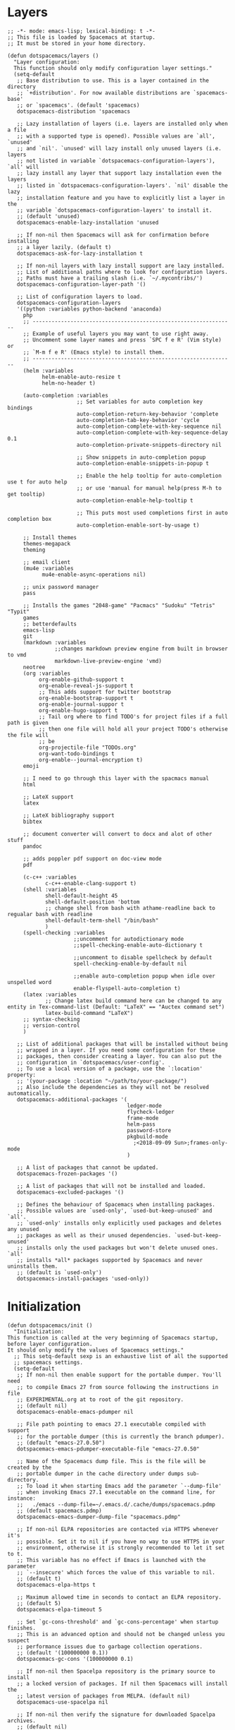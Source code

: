* Layers   
  
#+begin_src elisp :tangle init.el :comments link   
  ;; -*- mode: emacs-lisp; lexical-binding: t -*-
  ;; This file is loaded by Spacemacs at startup.
  ;; It must be stored in your home directory.

  (defun dotspacemacs/layers ()
    "Layer configuration:
    This function should only modify configuration layer settings."
    (setq-default
     ;; Base distribution to use. This is a layer contained in the directory
     ;; `+distribution'. For now available distributions are `spacemacs-base'
     ;; or `spacemacs'. (default 'spacemacs)
     dotspacemacs-distribution 'spacemacs

     ;; Lazy installation of layers (i.e. layers are installed only when a file
     ;; with a supported type is opened). Possible values are `all', `unused'
     ;; and `nil'. `unused' will lazy install only unused layers (i.e. layers
     ;; not listed in variable `dotspacemacs-configuration-layers'), `all' will
     ;; lazy install any layer that support lazy installation even the layers
     ;; listed in `dotspacemacs-configuration-layers'. `nil' disable the lazy
     ;; installation feature and you have to explicitly list a layer in the
     ;; variable `dotspacemacs-configuration-layers' to install it.
     ;; (default 'unused)
     dotspacemacs-enable-lazy-installation 'unused

     ;; If non-nil then Spacemacs will ask for confirmation before installing
     ;; a layer lazily. (default t)
     dotspacemacs-ask-for-lazy-installation t

     ;; If non-nil layers with lazy install support are lazy installed.
     ;; List of additional paths where to look for configuration layers.
     ;; Paths must have a trailing slash (i.e. `~/.mycontribs/')
     dotspacemacs-configuration-layer-path '()

     ;; List of configuration layers to load.
     dotspacemacs-configuration-layers
     '((python :variables python-backend 'anaconda)
       php
       ;; ----------------------------------------------------------------
       ;; Example of useful layers you may want to use right away.
       ;; Uncomment some layer names and press `SPC f e R' (Vim style) or
       ;; `M-m f e R' (Emacs style) to install them.
       ;; ----------------------------------------------------------------
       (helm :variables
             helm-enable-auto-resize t
             helm-no-header t)

       (auto-completion :variables
                        ;; Set variables for auto completion key bindings
                        auto-completion-return-key-behavior 'complete
                        auto-completion-tab-key-behavior 'cycle
                        auto-completion-complete-with-key-sequence nil
                        auto-completion-complete-with-key-sequence-delay 0.1
                        auto-completion-private-snippets-directory nil

                        ;; Show snippets in auto-completion popup
                        auto-completion-enable-snippets-in-popup t

                        ;; Enable the help tooltip for auto-completion use t for auto help
                        ;; or use 'manual for manual help(press M-h to get tooltip)
                        auto-completion-enable-help-tooltip t

                        ;; This puts most used completions first in auto completion box
                        auto-completion-enable-sort-by-usage t)

       ;; Install themes
       themes-megapack
       theming

       ;; email client
       (mu4e :variables
             mu4e-enable-async-operations nil)

       ;; unix password manager
       pass

       ;; Installs the games "2048-game" "Pacmacs" "Sudoku" "Tetris" "Typit"
       games
       ;; betterdefaults
       emacs-lisp
       git
       (markdown :variables
                 ;;changes markdown preview engine from built in browser to vmd
                 markdown-live-preview-engine 'vmd)
       neotree
       (org :variables
            org-enable-github-support t
            org-enable-reveal-js-support t
            ;; This adds support for twitter bootstrap
            org-enable-bootstrap-support t
            org-enable-journal-suppor t
            org-enable-hugo-support t
            ;; Tail org where to find TODO's for project files if a full path is given
            ;; then one file will hold all your project TODO's otherwise the file will
            ;; be
            org-projectile-file "TODOs.org"
            org-want-todo-bindings t
            org-enable--journal-encryption t)
       emoji

       ;; I need to go through this layer with the spacmacs manual
       html

       ;; LateX support
       latex

       ;; LateX bibliography support
       bibtex

       ;; document converter will convert to docx and alot of other stuff
       pandoc

       ;; adds poppler pdf support on doc-view mode
       pdf

       (c-c++ :variables
              c-c++-enable-clang-support t)
       (shell :variables
              shell-default-height 45
              shell-default-position 'bottom
              ;; change shell from bash with athame-readline back to regualar bash with readline
              shell-default-term-shell "/bin/bash"
              )
       (spell-checking :variables
                       ;;uncomment for autodictionary mode
                       ;;spell-checking-enable-auto-dictionary t

                       ;;uncomment to disable spellcheck by default
                       spell-checking-enable-by-default nil

                       ;;enable auto-completion popup when idle over unspelled word
                       enable-flyspell-auto-completion t)
       (latex :variables
              ;; Change latex build command here can be changed to any entity in Tex-command-list (Default: "LaTeX" == "Auctex command set")
              latex-build-command "LaTeX")
       ;; syntax-checking
       ;; version-control
       )

     ;; List of additional packages that will be installed without being
     ;; wrapped in a layer. If you need some configuration for these
     ;; packages, then consider creating a layer. You can also put the
     ;; configuration in `dotspacemacs/user-config'.
     ;; To use a local version of a package, use the `:location' property:
     ;; '(your-package :location "~/path/to/your-package/")
     ;; Also include the dependencies as they will not be resolved automatically.
     dotspacemacs-additional-packages '(
                                        ledger-mode
                                        flycheck-ledger
                                        frame-mode
                                        helm-pass
                                        password-store
                                        pkgbuild-mode
                                          ;<2018-09-09 Sun>;frames-only-mode
                                        )

     ;; A list of packages that cannot be updated.
     dotspacemacs-frozen-packages '()

     ;; A list of packages that will not be installed and loaded.
     dotspacemacs-excluded-packages '()

     ;; Defines the behaviour of Spacemacs when installing packages.
     ;; Possible values are `used-only', `used-but-keep-unused' and `all'.
     ;; `used-only' installs only explicitly used packages and deletes any unused
     ;; packages as well as their unused dependencies. `used-but-keep-unused'
     ;; installs only the used packages but won't delete unused ones. `all'
     ;; installs *all* packages supported by Spacemacs and never uninstalls them.
     ;; (default is `used-only')
     dotspacemacs-install-packages 'used-only))
#+end_src

* Initialization 
   
#+begin_src elisp :tangle init.el :comments link
  (defun dotspacemacs/init ()
    "Initialization:
  This function is called at the very beginning of Spacemacs startup,
  before layer configuration.
  It should only modify the values of Spacemacs settings."
    ;; This setq-default sexp is an exhaustive list of all the supported
    ;; spacemacs settings.
    (setq-default
     ;; If non-nil then enable support for the portable dumper. You'll need
     ;; to compile Emacs 27 from source following the instructions in file
     ;; EXPERIMENTAL.org at to root of the git repository.
     ;; (default nil)
     dotspacemacs-enable-emacs-pdumper nil

     ;; File path pointing to emacs 27.1 executable compiled with support
     ;; for the portable dumper (this is currently the branch pdumper).
     ;; (default "emacs-27.0.50")
     dotspacemacs-emacs-pdumper-executable-file "emacs-27.0.50"

     ;; Name of the Spacemacs dump file. This is the file will be created by the
     ;; portable dumper in the cache directory under dumps sub-directory.
     ;; To load it when starting Emacs add the parameter `--dump-file'
     ;; when invoking Emacs 27.1 executable on the command line, for instance:
     ;;   ./emacs --dump-file=~/.emacs.d/.cache/dumps/spacemacs.pdmp
     ;; (default spacemacs.pdmp)
     dotspacemacs-emacs-dumper-dump-file "spacemacs.pdmp"

     ;; If non-nil ELPA repositories are contacted via HTTPS whenever it's
     ;; possible. Set it to nil if you have no way to use HTTPS in your
     ;; environment, otherwise it is strongly recommended to let it set to t.
     ;; This variable has no effect if Emacs is launched with the parameter
     ;; `--insecure' which forces the value of this variable to nil.
     ;; (default t)
     dotspacemacs-elpa-https t

     ;; Maximum allowed time in seconds to contact an ELPA repository.
     ;; (default 5)
     dotspacemacs-elpa-timeout 5

     ;; Set `gc-cons-threshold' and `gc-cons-percentage' when startup finishes.
     ;; This is an advanced option and should not be changed unless you suspect
     ;; performance issues due to garbage collection operations.
     ;; (default '(100000000 0.1))
     dotspacemacs-gc-cons '(100000000 0.1)

     ;; If non-nil then Spacelpa repository is the primary source to install
     ;; a locked version of packages. If nil then Spacemacs will install the
     ;; latest version of packages from MELPA. (default nil)
     dotspacemacs-use-spacelpa nil

     ;; If non-nil then verify the signature for downloaded Spacelpa archives.
     ;; (default nil)
     dotspacemacs-verify-spacelpa-archives nil

     ;; If non-nil then spacemacs will check for updates at startup
     ;; when the current branch is not `develop'. Note that checking for
     ;; new versions works via git commands, thus it calls GitHub services
     ;; whenever you start Emacs. (default nil)
     dotspacemacs-check-for-update nil

     ;; If non-nil, a form that evaluates to a package directory. For example, to
     ;; use different package directories for different Emacs versions, set this
     ;; to `emacs-version'. (default 'emacs-version)
     dotspacemacs-elpa-subdirectory 'emacs-version

     ;; One of `vim', `emacs' or `hybrid'.
     ;; `hybrid' is like `vim' except that `insert state' is replaced by the
     ;; `hybrid state' with `emacs' key bindings. The value can also be a list
     ;; with `:variables' keyword (similar to layers). Check the editing styles
     ;; section of the documentation for details on available variables.
     ;; (default 'vim)
     dotspacemacs-editing-style 'vim

     ;; If non-nil output loading progress in `*Messages*' buffer. (default nil)
     dotspacemacs-verbose-loading nil

     ;; Specify the startup banner. Default value is `official', it displays
     ;; the official spacemacs logo. An integer value is the index of text
     ;; banner, `random' chooses a random text banner in `core/banners'
     ;; directory. A string value must be a path to an image format supported
     ;; by your Emacs build.
     ;; If the value is nil then no banner is displayed. (default 'official)
     dotspacemacs-startup-banner 'official

     ;; List of items to show in startup buffer or an association list of
     ;; the form `(list-type . list-size)`. If nil then it is disabled.
     ;; Possible values for list-type are:
     ;; `recents' `bookmarks' `projects' `agenda' `todos'.
     ;; List sizes may be nil, in which case
     ;; `spacemacs-buffer-startup-lists-length' takes effect.
     dotspacemacs-startup-lists '((recents . 5)
                                  (projects . 7))

     ;; True if the home buffer should respond to resize events. (default t)
     dotspacemacs-startup-buffer-responsive t

     ;; Default major mode of the scratch buffer (default `text-mode')
     dotspacemacs-scratch-mode 'text-mode

     ;; Initial message in the scratch buffer, such as "Welcome to Spacemacs!"
     ;; (default nil)
     dotspacemacs-initial-scratch-message nil

     ;; List of themes, the first of the list is loaded when spacemacs starts.
     ;; Press `SPC T n' to cycle to the next theme in the list (works great
     ;; with 2 themes variants, one dark and one light)
     dotspacemacs-themes '(DarkFun
                           cyberpunk
                           spacemacs-dark
                           spacemacs-light)

     ;; Set the theme for the Spaceline. Supported themes are `spacemacs',
     ;; `all-the-icons', `custom', `vim-powerline' and `vanilla'. The first three
     ;; are spaceline themes. `vanilla' is default Emacs mode-line. `custom' is a
     ;; user defined themes, refer to the DOCUMENTATION.org for more info on how
     ;; to create your own spaceline theme. Value can be a symbol or list with\
     ;; additional properties.
     ;; (default '(spacemacs :separator wave :separator-scale 1.5))
     dotspacemacs-mode-line-theme '(spacemacs :separator wave :separator-scale 1.5)

     ;; If non-nil the cursor color matches the state color in GUI Emacs.
     ;; (default t)
     dotspacemacs-colorize-cursor-according-to-state t

     ;; Default font, or prioritized list of fonts. `powerline-scale' allows to
     ;; quickly tweak the mode-line size to make separators look not too crappy.
     dotspacemacs-default-font '("TerminessTTF Nerd Font Mono Medium"
                                 :size 18
                                 :weight normal
                                 :width normal
                                 :powerline-scale 1.1)

     ;; The leader key (default "SPC")
     dotspacemacs-leader-key "SPC"

     ;; The key used for Emacs commands `M-x' (after pressing on the leader key).
     ;; (default "SPC")
     dotspacemacs-emacs-command-key "SPC"

     ;; The key used for Vim Ex commands (default ":")
     dotspacemacs-ex-command-key ":"

     ;; The leader key accessible in `emacs state' and `insert state'
     ;; (default "M-m")
     dotspacemacs-emacs-leader-key "M-m"

     ;; Major mode leader key is a shortcut key which is the equivalent of
     ;; pressing `<leader> m`. Set it to `nil` to disable it. (default ",")
     dotspacemacs-major-mode-leader-key ","

     ;; Major mode leader key accessible in `emacs state' and `insert state'.
     ;; (default "C-M-m")
     dotspacemacs-major-mode-emacs-leader-key "C-M-m"

     ;; These variables control whether separate commands are bound in the GUI to
     ;; the key pairs `C-i', `TAB' and `C-m', `RET'.
     ;; Setting it to a non-nil value, allows for separate commands under `C-i'
     ;; and TAB or `C-m' and `RET'.
     ;; In the terminal, these pairs are generally indistinguishable, so this only
     ;; works in the GUI. (default nil)
     dotspacemacs-distinguish-gui-tab nil

     ;; Name of the default layout (default "Default")
     dotspacemacs-default-layout-name "Default"

     ;; If non-nil the default layout name is displayed in the mode-line.
     ;; (default nil)
     dotspacemacs-display-default-layout nil

     ;; If non-nil then the last auto saved layouts are resumed automatically upon
     ;; start. (default nil)
     dotspacemacs-auto-resume-layouts nil

     ;; If non-nil, auto-generate layout name when creating new layouts. Only has
     ;; effect when using the "jump to layout by number" commands. (default nil)
     dotspacemacs-auto-generate-layout-names nil

     ;; Size (in MB) above which spacemacs will prompt to open the large file
     ;; literally to avoid performance issues. Opening a file literally means that
     ;; no major mode or minor modes are active. (default is 1)
     dotspacemacs-large-file-size 1

     ;; Location where to auto-save files. Possible values are `original' to
     ;; auto-save the file in-place, `cache' to auto-save the file to another
     ;; file stored in the cache directory and `nil' to disable auto-saving.
     ;; (default 'cache)
     dotspacemacs-auto-save-file-location 'cache

     ;; Maximum number of rollback slots to keep in the cache. (default 5)
     dotspacemacs-max-rollback-slots 5

     ;; If non-nil, the paste transient-state is enabled. While enabled, pressing
     ;; `p' several times cycles through the elements in the `kill-ring'.
     ;; (default nil)
     dotspacemacs-enable-paste-transient-state nil

     ;; Which-key delay in seconds. The which-key buffer is the popup listing
     ;; the commands bound to the current keystroke sequence. (default 0.4)
     dotspacemacs-which-key-delay 0.4

     ;; Which-key frame position. Possible values are `right', `bottom' and
     ;; `right-then-bottom'. right-then-bottom tries to display the frame to the
     ;; right; if there is insufficient space it displays it at the bottom.
     ;; (default 'bottom)
     dotspacemacs-which-key-position 'bottom

     ;; Control where `switch-to-buffer' displays the buffer. If nil,
     ;; `switch-to-buffer' displays the buffer in the current window even if
     ;; another same-purpose window is available. If non-nil, `switch-to-buffer'
     ;; displays the buffer in a same-purpose window even if the buffer can be
     ;; displayed in the current window. (default nil)
     dotspacemacs-switch-to-buffer-prefers-purpose nil

     ;; If non-nil a progress bar is displayed when spacemacs is loading. This
     ;; may increase the boot time on some systems and emacs builds, set it to
     ;; nil to boost the loading time. (default t)
     dotspacemacs-loading-progress-bar t

     ;; If non-nil the frame is fullscreen when Emacs starts up. (default nil)
     ;; (Emacs 24.4+ only)
     dotspacemacs-fullscreen-at-startup nil

     ;; If non-nil `spacemacs/toggle-fullscreen' will not use native fullscreen.
     ;; Use to disable fullscreen animations in OSX. (default nil)
     dotspacemacs-fullscreen-use-non-native nil

     ;; If non-nil the frame is maximized when Emacs starts up.
     ;; Takes effect only if `dotspacemacs-fullscreen-at-startup' is nil.
     ;; (default nil) (Emacs 24.4+ only)
     dotspacemacs-maximized-at-startup nil

     ;; A value from the range (0..100), in increasing opacity, which describes
     ;; the transparency level of a frame when it's active or selected.
     ;; Transparency can be toggled through `toggle-transparency'. (default 90)
     dotspacemacs-active-transparency 90

     ;; A value from the range (0..100), in increasing opacity, which describes
     ;; the transparency level of a frame when it's inactive or deselected.
     ;; Transparency can be toggled through `toggle-transparency'. (default 90)
     dotspacemacs-inactive-transparency 90

     ;; If non-nil show the titles of transient states. (default t)
     dotspacemacs-show-transient-state-title t

     ;; If non-nil show the color guide hint for transient state keys. (default t)
     dotspacemacs-show-transient-state-color-guide t

     ;; If non-nil unicode symbols are displayed in the mode line.
     ;; If you use Emacs as a daemon and wants unicode characters only in GUI set
     ;; the value to quoted `display-graphic-p'. (default t)
     dotspacemacs-mode-line-unicode-symbols t

     ;; If non-nil smooth scrolling (native-scrolling) is enabled. Smooth
     ;; scrolling overrides the default behavior of Emacs which recenters point
     ;; when it reaches the top or bottom of the screen. (default t)
     dotspacemacs-smooth-scrolling t

     ;; Control line numbers activation.
     ;; If set to `t' or `relative' line numbers are turned on in all `prog-mode' and
     ;; `text-mode' derivatives. If set to `relative', line numbers are relative.
     ;; This variable can also be set to a property list for finer control:
     ;; '(:relative nil
     ;;   :disabled-for-modes dired-mode
     ;;                       doc-view-mode
     ;;                       markdown-mode
     ;;                       org-mode
     ;;                       pdf-view-mode
     ;;                       text-mode
     ;;   :size-limit-kb 1000)
     ;; (default nil)
     dotspacemacs-line-numbers 'relative

     ;; Code folding method. Possible values are `evil' and `origami'.
     ;; (default 'evil)
     dotspacemacs-folding-method 'evil

     ;; If non-nil `smartparens-strict-mode' will be enabled in programming modes.
     ;; (default nil)
     dotspacemacs-smartparens-strict-mode nil

     ;; If non-nil pressing the closing parenthesis `)' key in insert mode passes
     ;; over any automatically added closing parenthesis, bracket, quote, etc…
     ;; This can be temporary disabled by pressing `C-q' before ')'. (default nil)
     dotspacemacs-smart-closing-parenthesis nil

     ;; Select a scope to highlight delimiters. Possible values are `any',
     ;; `current', `all' or `nil'. Default is `all' (highlight any scope and
     ;; emphasis the current one). (default 'all)
     dotspacemacs-highlight-delimiters 'all

     ;; If non-nil, start an Emacs server if one is not already running.
     ;; (default nil)
     dotspacemacs-enable-server nil

     ;; Set the emacs server socket location.
     ;; If nil, uses whatever the Emacs default is, otherwise a directory path
     ;; like \"~/.emacs.d/server\". It has no effect if
     ;; `dotspacemacs-enable-server' is nil.
     ;; (default nil)
     dotspacemacs-server-socket-dir nil

     ;; If non-nil, advise quit functions to keep server open when quitting.
     ;; (default nil)
     dotspacemacs-persistent-server nil

     ;; List of search tool executable names. Spacemacs uses the first installed
     ;; tool of the list. Supported tools are `rg', `ag', `pt', `ack' and `grep'.
     ;; (default '("rg" "ag" "pt" "ack" "grep"))
     dotspacemacs-search-tools '("rg" "ag" "pt" "ack" "grep")

     ;; Format specification for setting the frame title.
     ;; %a - the `abbreviated-file-name', or `buffer-name'
     ;; %t - `projectile-project-name'
     ;; %I - `invocation-name'
     ;; %S - `system-name'
     ;; %U - contents of $USER
     ;; %b - buffer name
     ;; %f - visited file name
     ;; %F - frame name
     ;; %s - process status
     ;; %p - percent of buffer above top of window, or Top, Bot or All
     ;; %P - percent of buffer above bottom of window, perhaps plus Top, or Bot or All
     ;; %m - mode name
     ;; %n - Narrow if appropriate
     ;; %z - mnemonics of buffer, terminal, and keyboard coding systems
     ;; %Z - like %z, but including the end-of-line format
     ;; (default "%I@%S")
     dotspacemacs-frame-title-format "%I@%S"

     ;; Format specification for setting the icon title format
     ;; (default nil - same as frame-title-format)
     dotspacemacs-icon-title-format nil

     ;; Delete whitespace while saving buffer. Possible values are `all'
     ;; to aggressively delete empty line and long sequences of whitespace,
     ;; `trailing' to delete only the whitespace at end of lines, `changed' to
     ;; delete only whitespace for changed lines or `nil' to disable cleanup.
     ;; (default nil)
     dotspacemacs-whitespace-cleanup nil

     ;; Either nil or a number of seconds. If non-nil zone out after the specified
     ;; number of seconds. (default nil)
     dotspacemacs-zone-out-when-idle nil

     ;; Use develop stable repository to fix org-projectile
     dotspacemacs-use-spacelpa nil

     ;; Run `spacemacs/prettify-org-buffer' when
     ;; visiting README.org files of Spacemacs.
     ;; (default nil)
     dotspacemacs-pretty-docs nil))
#+end_src    

* User Configuration
** dotspacemacs/user-env 
    
#+begin_src elisp :tangle init.el :comments link
  (defun dotspacemacs/user-env ()
    "Environment variables setup.
  This function defines the environment variables for your Emacs session. By
  default it calls `spacemacs/load-spacemacs-env' which loads the environment
  variables declared in `~/.spacemacs.env' or `~/.spacemacs.d/.spacemacs.env'.
  See the header of this file for more information."
    (spacemacs/load-spacemacs-env))
#+end_src   

** dotspacemacs/user-init
    
#+begin_src elisp :tangle init.el :comments link
  (defun dotspacemacs/user-init ()
    "Initialization for user code:
  This function is called immediately after `dotspacemacs/init', before layer
  configuration.
  It is mostly for variables that should be set before packages are loaded.
  If you are unsure, try setting them in `dotspacemacs/user-config' first."
    ;; set the default outside program to use for spellchecking with flycheck.
    (setq ispell-program-name "/usr/bin/hunspell")
    )
#+end_src

** dotspacemacs/user-load
    
    #+begin_src elisp :tangle init.el :comments link
      (defun dotspacemacs/user-load ()
        "Library to load while dumping.
      This function is called only while dumping Spacemacs configuration. You can
      `require' or `load' the libraries of your choice that will be included in the
      dump."
        )
#+end_src

** dotspacemacs/user-config
   
 #+begin_src elisp :tangle init.el :comments link
   (defun dotspacemacs/user-config ()
     "Configuration for user code:
   This function is called at the very end of Spacemacs startup, after layer
   configuration.
   Put your configuration code here, except for variables that should be set
   before packages are loaded."
  #+end_src          
  
*** Ledger Mode
    
  #+begin_src elisp :tangle init.el :comments link   
    ;; ledger-mode setup
      (autoload 'ledger-mode "ledger-mode" "A major mode for Ledger" t)
      (add-to-list 'auto-mode-alist '("\\.ledger$" . ledger-mode))


      (add-hook 'ledger-mode-hook
                (lambda ()
                  (setq yas-indent-line "fixed")
                  (my/ledger-create-list-of-accounts-for-each-type)
                  (my/ledger-create-payee-list)))

      ;; Set this to a file containing or naming all ledger accounts
      (setq ledger-accounts-file "~/Documents/org/Personal.ledger")

      ;; Created with ledger-accounts-list
      (defun my/ledger-create-payee-list ()
        "Return a list of all known payee names as strings.
    Looks in `ledger-accounts-file' if set, otherwise the current buffer."
        (setq my/ledger-payee-list
              (if ledger-accounts-file
                  (let ((f ledger-accounts-file))
                    (with-temp-buffer
                      (insert-file-contents f)
                      (my/ledger-payees-list-in-buffer)))
                (my/ledger-payees-list-in-buffer))))

      ;;Created with ledger-account-list-in-buffer
      (defun my/ledger-payees-list-in-buffer ()
        "Return a list of all known payee names in the current buffer as strings."
        (save-excursion
          (goto-char (point-min))
          (let (results)
            (while (re-search-forward ledger-payee-any-status-regex nil t)
              (setq results (cons (match-string-no-properties 3) results)))
            (ledger-accounts-deduplicate-sorted
             (sort results #'ledger-string-greaterp)))))

      (defun my/ledger-get-payee-account-name ()
        "Get the name of the payee for the ledger transaction and append to list if
    not present additions to list will not be available after emacs is restarted.
    Update the ledger-accounts-file to make addition permanent"
        (let ((payee (message "%s" (helm-comp-read "What is the name of the Payee? " my/ledger-payee-list :fuzzy t))))
          (add-to-list 'my/ledger-payee-list payee)
          (setq my/ledger-payee-account-name payee)))

      (defun my/ledger-how-much-are-you-paying ()
        "Get the amount that is to be paid in the ledger transaction"
        (message "%s" (read-string "How much money would you like to pay? ")))

      (defun my/ledger-get-account-list-by-type-regexp (account)
        "Get account list by type using the pass regular expression passed to 'account'"
        (let ((value)
              (list (ledger-accounts-list)))
          (dolist (element list value)
            (if (string-match account element)
                (setq value (cons element value))))))

      ;; Set ledger account types list and list variable names
      (setq my/list-of-account-types '(("Expenses" . "my/ledger-expenses-account-name-list")
                                       ("Assets" . "my/ledger-assets-account-name-list")
                                       ("Liabilities" . "my/ledger-liabilities-account-name-list")
                                       ("Income" . "my/ledger-income-account-name-list")
                                       ("Equity" . "my/ledger-equity-account-name-list")))

      (defun my/ledger-return-org-capture-expenses-string ()
        (concatenate 'string "#+begin_src ledger :tangle Personal.ledger :comments link\n" ; must put space at beginning of string or the syntax will be wrong.
                     (format-time-string "%Y/%m/%d" (current-time)) " " my/ledger-payee-account-name "\n  "
                     (my/ledger-get-expenses-account-name)
                     "                                 "
                     (my/ledger-how-much-are-you-paying) "\n  "
                     (my/ledger-get-payment-account-name) "\n"
                     "#+end_src")) ; must put space at beginning of string or the syntax will be wrong.

      (defun my/ledger-return-org-capture-assets-string ()
        (concatenate 'string "#+begin_src ledger :tangle Personal.ledger :comments link\n" ; must put space at beginning of string or the syntax will be wrong.
                     (format-time-string "%Y/%m/%d" (current-time)) " " my/ledger-payee-account-name "\n  "
                     (my/ledger-get-assets-account-name)
                     "                                 "
                     (my/ledger-how-much-are-you-paying) "\n  "
                     (my/ledger-get-income-assets-liabilities-account-name) "\n"
                     "#+end_src")) ; must put space at beginning of string or the syntax will be wrong.

      (defun my/ledger-return-org-capture-liabilities-string ()
        (concatenate 'string "#+begin_src ledger :tangle Personal.ledger :comments link\n" ; must put space at beginning of string or the syntax will be wrong.
                     (format-time-string "%Y/%m/%d" (current-time)) " " my/ledger-payee-account-name "\n  "
                     (my/ledger-get-liabilities-account-name)
                     "                                 "
                     (my/ledger-how-much-are-you-paying) "\n  "
                     (my/ledger-get-payment-account-name) "\n"
                     "#+end_src")) ; must put space at beginning of string or the syntax will be wrong.


      (defun my/ledger-insert-yasnippet-template ()
        (interactive)
        (evil-open-below 1)
        (evil-escape)
        (evil-digit-argument-or-evil-beginning-of-line)
        (my/ledger-get-payee-account-name)
        (yas-insert-snippet))

      (defun my/ledger-create-list-of-accounts-for-each-type ()
        "Return a list for each account in the accounts type list"
        (dolist (type my/list-of-account-types)
          (set (intern (cdr type))
               (my/ledger-get-account-list-by-type-regexp (car type)))))

      (defun my/ledger-get-account-name-completion (account-list prompt)
        "Get an account name using regexp with completion"
        (message "%s" (ido-completing-read prompt account-list)))

      (defun my/ledger-get-expenses-account-name ()
        "Use completing and return an expense account name"
        (let ((expense (message "%s" (helm-comp-read "What are you paying for? " my/ledger-expenses-account-name-list :fuzzy t))))
          (add-to-list 'my/ledger-expenses-account-name-list expense)
          (setq my/ledger-expenses-account-name expense)))

      (defun my/ledger-get-equity-account-name ()
        "Use completing and return an equity account name"
        (let ((equity (message "%s" (helm-comp-read "Pick an equity account? " my/ledger-equity-account-name-list :fuzzy t))))
          (add-to-list 'my/ledger-equity-account-name-list equity)
          (setq my/ledger-equity-account-name expense)))

      (defun my/ledger-get-assets-account-name ()
        "Use completing and return an assets account name"
        (let ((assets (message "%s" (helm-comp-read "Pick an asset? " my/ledger-assets-account-name-list :fuzzy t))))
          (add-to-list 'my/ledger-assets-account-name-list assets)
          (setq my/ledger-assets-account-name assets)))

      (defun my/ledger-get-liabilities-account-name ()
        "Use completing and return a liabilities account name"
        (let ((liabilities (message "%s" (helm-comp-read "Pick a liability? " my/ledger-liabilities-account-name-list :fuzzy t))))
          (add-to-list 'my/ledger-liabilities-account-name-list liabilities)
          (setq my/ledger-liabilities-account-name liabilities)))
      (setq debug-on-error t)
      (defun my/ledger-get-payment-account-name ()
        "Use completing and return a payment account name"
        (let ((payment-list (append my/ledger-assets-account-name-list
                                    my/ledger-liabilities-account-name-list)))
          (let ((payment (message "%s" (helm-comp-read "Pick a liability? " payment-list :fuzzy t))))
            (setq my/ledger-payment-account-name payment))))

      (defun my/ledger-get-income-assets-liabilities-account-name ()
        "Use completing and return a income, assets and liabilities account name"
        (let ((payment-list (append my/ledger-income-account-name-list
                                    my/ledger-assets-account-name-list
                                    my/ledger-liabilities-account-name-list)))
          (let ((payment (message "%s" (helm-comp-read "Pick an asset, income, or liability: " payment-list :fuzzy t))))
            (setq my/ledger-income-assets-liabilities-account-name payment))))
#+end_src

*** default variables
    
#+begin_src elisp :tangle init.el :comments link
  ;;set the default browser for viewing links in spacemacs
  (setq gnus-button-url 'browse-url-generic
        browse-url-generic-program "qutebrowser"
        browse-url-browserfunction gnus-button-url)
#+end_src

*** frame-mode
    Leave frame handling up to i3 it does a better job controlling windows
    
#+begin_src elisp :tangle init.el :comments link
  ;; have i3 control the windows instead of emacs
  (defvar i3-use-frame-mode
    (s-contains? "i3" (shell-command-to-string "wmctrl -m")))

  (use-package frame-mode
    :if i3-use-frame-mode
    :demand t
    :config
    (progn
      (add-hook 'frame-mode-hook (lambda () (display-time-mode -1)))
      (frame-mode +1)
      (frame-keys-mode nil)))

  ;; Have Calendar always open in the same frame
  (push '("*Calendar*" . ((display-buffer-same-window display-buffer-pop-up-window) .
                          ((inhibit-switch-frame . t))))
        frame-mode-display-buffer-alist)
#+end_src

*** Magit
    
#+begin_src elisp :tangle init.el :comments link
  ;;Tells Magit where the git repos are for the auto-complete feature
  (setq magit-repository-directories '("~/Programming/repos"))
  (setq magit-refresh-status-buffer nil)
  ;;uncomment line below for Magit SVN plugin
  ;;(defun dotspacemacs/user-init () (setq-defult git-enable-magit-svn-plugin t))
  ;;adds the ability to edit commits in Magit
  (global-git-commit-mode)
#+end_src

*** helm
    
#+begin_src elisp :tangle init.el :comments link
  (use-package helm-pass)
#+end_src

*** langtool
    
#+begin_src elisp :tangle init.el :comments link
  ;; Language tool for grammar checking
  (add-to-list 'load-path "~/.emacs.d/")
  (setq langtool-java-classpath "/usr/share/languagetool:/usr/share/java/languagetool/*"
        langtool-default-language "en-US")
  (require 'langtool)

  ;; ;; add some keybindings for langtool
  (spacemacs/set-leader-keys "SPC L" 'langtool)
  (define-key evil-normal-state-map (kbd "SPC L w") 'langtool-check)
  (define-key evil-normal-state-map (kbd "SPC L w") 'langtool-check-done)
  (define-key evil-normal-state-map (kbd "SPC L l") 'langtool-switch-default-language)
  (define-key evil-normal-state-map (kbd "SPC L x") 'langtool-show-message-at-point)
  (define-key evil-normal-state-map (kbd "SPC L c") 'langtool-correct-buffer)
#+end_src

*** org-mode
    
#+begin_src elisp :tangle init.el :comments link
  (with-eval-after-load 'org

      (setq org-src-tab-acts-natively t)
      ;; set key bindings for org here.
      (define-key evil-normal-state-map (kbd "SPC a S") 'org-save-all-org-buffers)
      (define-key evil-normal-state-map (kbd "SPC a O") 'org-switchb)

      (evil-define-key 'normal org-mode-map (kbd ", O") 'org-switchb)
      (evil-define-key 'normal org-mode-map (kbd ", S") 'org-save-all-org-buffers)
      (evil-define-key 'normal org-mode-map (kbd ", b m") 'org-edit-src-code)

      ;;set the directory where all your org files will be stored.
      (setq org-directory "~/Documents/org")

      ;; Org babel settings
      (org-babel-do-load-languages
       'org-babel-load-languages
       '((R . t)
         (emacs-lisp .t)
         (gnuplot . t)
         (latex . t)
         (ledger . t)
         (python . t)))

      (setq my/ledger-org-babel-tangle-these-files '("~/Documents/org/Personal.ledger.org"))


      (defun my/babel-personal-ledger-file ()
        "Use org-babel to create ledger file"
        (interactive)
        (dolist (element my/ledger-org-babel-tangle-these-files)
          (org-babel-tangle-file element)))

      (defun my/ledger-org-insert-done-or-created-date ()
        "Get done date from org CLOSED property and replace the date in the babel ledger source block under the same heading. Replace with CREATED date if not CLOSED."
        (interactive)
        ;(save-excursion
          (if (not (my/org-check-if-heading-is-CLOSED))
              (re-search-forward "CREATED"))
           (evil-forward-WORD-begin)
           (evil-forward-word-begin)
           (let ((point1 (point)))
             (evil-forward-WORD-end)
             (let ((point2 (+ 1 (point))))
               (re-search-forward "[[:space:]]?2?0?[0-9][0-9]\/[0-1][0-9]\/[0-3][0-9]")
              (let ((point3 (point)))
                (evil-backward-WORD-begin)
                (evil-delete (point) point3))
              (let ((temp-string (buffer-substring point1 point2)))
                (message temp-string)
                   (let ((temp-string-list (split-string temp-string "-")))
                         (insert (concatenate 'string (nth 0 temp-string-list)
                                                        "/"
                                                        (nth 1 temp-string-list)
                                                        "/"
                                                        (nth 2 temp-string-list))))))))

      (defun my/org-check-if-heading-is-CLOSED ()
        "Check if the headline is closed if it is return true otherwise false"
        (org-back-to-heading)
        (org-down-element)
        (evil-forward-word-begin)
        (let ((point1 (point)))
          (evil-forward-word-end)
          (let ((temp-point (point)))
            (let((point2 (+ 1 temp-point)))
              (string= "CLOSED" (buffer-substring point1 point2))))))

      (defun my/org-change-closed-date ()
        (interactive)
        (my/org-change-closed-or-created-date nil))

      (defun my/org-change-created-date ()
        (interactive)
        (my/org-change-closed-or-created-date t))

      (defun my/org-change-closed-or-created-date (created)
        (save-excursion
          (org-back-to-heading)
          (if created
              (progn (re-search-forward "CREATED")
                     (evil-forward-WORD-begin)
                     (org-time-stamp-inactive t))
            (if (my/org-check-if-heading-is-CLOSED)
                (progn (org-down-element)
                       (evil-forward-WORD-begin 2)
                       (evil-forward-word-begin)
                       (evil-forward-char)
                       (org-time-stamp-inactive t))
              (message "Headline not in 'DONE' state, unable to insert new date.")))))

      ;;set the org journal directory here
      (setq org-journal-dir "journal")
      ;; set the journal file format adding extions like .org to end of format
      ;; will break the compiler.
      (setq org-journal-file-format "%Y-%m-%d")
      (setq org-journal-date-prefix "")
      (setq org-journal-date-format "%A, %B %d %Y")
      (setq org-journal-time-prefix "* ")
      (setq org-journal-time-format "")

      ;; Set the program to open pdf files for BibTeX layer
      (setq org-ref-open-pdf-function
            (lambda (fpath)
              (start-process "zathura" "*helm-bibtex-zathura" "/usr/bin/zathura" fpath)))
      (setq org-catch-invisible-edits 'smart)

      ;; Set the org default bibliography
      (setq org-ref-default-bibliography '("~/Documents/org/References.bib")
            org-ref-pdf-direcory "~/Documents/org"
            org-ref-bibliography-notes "~/Documents/org/References.org::Bibliography")

      ;; add different bullets to org
      (setq org-bullets-bullet-list '("■" "○" "▶" "✿"))

      ;; set org TODO keyword workflow states, here is an example
      (setq org-todo-keywords
            '((sequence "TODO(t)"
                        "NEXT(n)"
                        "DELEGATED(x@!)" "|"
                        "CANCELLED(c@)"
                        "DONE(d)")

              (sequence "WAITING(w@!)"
                        "|"
                        "DISPOSED(d)")

              (sequence "SOMEDAY(s)" "|"
                        "NEVER(n)")

              (sequence "REFERENCE(r)" "|"
                        "TRASH(t)")

              (sequence "EXPIRED(e)"
                        "RESET(r)" "|"
                        "GONE")))

      ;; set the default org capture file
      (setq org-default-notes-file "~/Documents/org/Collection.org")

      ;;destroy org-capture frame after finalization
      (defadvice org-capture-finalize
          (after delete-capture-frame activate)
        "Advise capture-finalize to close the frame"
        (if (equal "Org Select" (frame-parameter nil 'name))
            (delete-frame)))

      ;; destroy org-capture frame after kill
      (defadvice org-capture-kill
          (after delete-capture-frame activate)
        "Advise capture-kill to close the frame"
        (if (equal "Org Select" (frame-parameter nil 'name))
            (delete-frame)))

      ;; Keep org capture in single window
      (defun widen-org-capture-buffer ()
        (interactive)
        "Make the org capture buffer take up the entire frame"
        (delete-other-windows))
      (advice-add 'org-capture :after #'widen-org-capture-buffer)

      ;;Set the context tags(these tags represent where something can be done)
      (setq org-tag-alist '(("home" . ?h)
                            ("work" . ?w)
                            ("computer" . ?c)
                            ("school" . ?s)
                            ("errand" . ?e)
                            ("trip" . ?t)
                            ("vacation" . ?v)))

      ;; set your org capture templates here
      (setq org-capture-templates

            '(("t" "General task collection and generation")

              ;; General task collection not sure where to put it yet need processing
              ("tc" "Collect tasks for processing later" entry (file "Collection.org")
               "* TODO %? :%^{prompt|home|work|computer|school|errand}:
     :PROPERTIES:
     :CREATED:  %U   :EXPIRY:   +1y
     :END:")

              ;; Collect anything that takes more than two actions here.
              ("tp" "Project tasks(two actions or more)" entry (file "Projects.org")
               "* TODO %? [/] :%^{prompt|home|work|computer|school|errand}:
     :PROPERTIES:
     :CREATED:  %U
     :EXPIRY:   +1y
     :END:")

              ;; Tasks with single actions
              ("ts" "Single action tasks" entry (file+headline "myGTD.org" "Tasks")
               "* TODO %? :%^{prompt|home|work|computer|school|errand}:
     :PROPERTIES:
     :CREATED:  %U
     :EXPIRY:   +1y
     :END:")

              ("u" "URL Capture")

              ("uu" "Capture URL and Title of current webpage for reference" entry (file "References.org")
               "* REFERENCE %? :url::
     :PROPERTIES:
     :CREATED:  %U
     :EXPIRY:   +1y
     :END:
     %(shell-command-to-string \"xsel -bo\")")

              ("us" "Capture URL, Title and Selection of current webpage for reference" entry (file "References.org")
               "* REFERENCE %? :url::
     :PROPERTIES:
     :CREATED:  %U
     :EXPIRY:   +1y
     :END:
     %(shell-command-to-string \"xsel -bo\")  %x")

              ("ut" "Capture URL and Title of current webpage for a \"TODO\"" entry (file "Collection.org")
               "* TODO %? :url:%^{prompt|home|work|computer|school|errand}:
     :PROPERTIES:
     :CREATED:  %U
     :EXPIRY:   +1y
     :END:
     %(shell-command-to-string \"xsel -bo\")")

              ("ux" "Capture URL, Title and Selection of current webpage for a \"TODO\"" entry (file "Collection.org")
               "* TODO %? :url:%^{prompt|home|work|computer|school|errand}:
     :PROPERTIES:
     :CREATED:  %U
     :EXPIRY:   +1y
     :END:
     %(shell-command-to-string \"xsel -bo\")  %x")

              ("f" "Capture file links and region text")

              ("ff" "Capture a file to REFERENCE" entry (file "References.org")
               "* REFERENCE %A :filelink:
     :PROPERTIES:
     :CREATED:  %U
     :EXPIRY:   +1y
     :END:
  ")

              ;; link file to a reference entry
              ("fs" "Capture a file+region(selection) to REFERENCE" entry (file "References.org")
               "* REFERENCE %A
     :filelink:PROPERTIES:
     :CREATED:  %U
     :EXPIRY:   +1y
     :END:
    %i
  ")

              ;; link file to a todo entry
              ("ft" "Capture a file TODO" entry (file "Collection.org")
               "* TODO %A :filelink:%^{prompt|home|work|computer|school|errand}:
     :PROPERTIES:
     :CREATED:  %U
     :EXPIRY:   +1y
     :END:
   %i
  ")

              ;; link file to a todo entry
              ("fx" "Capture a file+region TODO" entry (file "Collection.org")
               "* TODO %A :filelink:%^{prompt|home|work|computer|school|errand}:
     :PROPERTIES:
     :CREATED:  %U
     :EXPIRY:   +1y
     :END:
   %i
  ")

              ;; Holidays, Dentist, Doctor....
              ("c" "Calendar(main events)" entry (file+headline "myGTD.org" "Calendar")
               "* TODO %?
     %^t
     :PROPERTIES:
     :CREATED:  %U
     :EXPIRY:   +1y
     :END:")

              ;;Add all fiscal due dates here e.g. taxes, credit card payments, insurance ...
              ("a" "Accounting")

              ("ap" "Personal Account")

              ("ape" "Input Expenses" entry (file+olp+datetree "~/Documents/org/Personal.ledger.org")
               "* TODO %(my/ledger-get-payee-account-name)
       :PROPERTIES:
       :CREATED:  %U
       :EXPIRY:   +1y
       :END:

  %(my/ledger-return-org-capture-expenses-string)")

              ("apa" "Input Assets" entry (file+olp+datetree "~/Documents/org/Personal.ledger.org")
               "* TODO %(my/ledger-get-payee-account-name)
       :PROPERTIES:
       :CREATED:  %U
       :EXPIRY:   +1y
       :END:

  %(my/ledger-return-org-capture-assets-string)")

              ("apl" "Input Liabilities" entry (file+olp+datetree "~/Documents/org/Personal.ledger.org")
               "* TODO %(my/ledger-get-payee-account-name)
       :PROPERTIES:
       :CREATED:  %U
       :EXPIRY:   +1y
       :END:

  %(my/ledger-return-org-capture-liabilities-string)")

              ("aps" "Schedule a transaction")

              ("apse" "Expenses" entry (file+headline "~/Documents/org/deadline.ledger.org" "Personal Account")
               "* TODO %(my/ledger-get-payee-account-name)
     DEADLINE: %^t
     :PROPERTIES:
     :CREATED:  %U
     :EXPIRY:   +1y
     :END:

  %(my/ledger-return-org-capture-expenses-string)")

              ("apsa" "Assets" entry (file+headline "~/Documents/org/deadline.ledger.org" "Personal Account")
               "* TODO %(my/ledger-get-payee-account-name)
     : %^t
     :PROPERTIES:
     :CREATED:  %U
     :EXPIRY:   +1y
     :END:

  %(my/ledger-return-org-capture-assets-string)")

              ("apsl" "Liabilities" entry (file+headline "~/Documents/org/deadline.ledger.org" "Personal Account")
               "* TODO %(my/ledger-get-payee-account-name)
     : %^t
     :PROPERTIES:
     :CREATED:  %U
     :EXPIRY:   +1y
     :END:

  %(my/ledger-return-org-capture-liabilities-string)")

              ;; Not today for whatever reason, wishes maybe here.
              ("s" "Maybe someday?" entry (file "Someday.org")
               "* SOMEDAY %?
     :PROPERTIES:
     :CREATED:  %U
     :EXPIRY:   +1y
     :END:")

              ;; Capture all those things borrowed with deadlines
              ("b" "Borrowed" entry (file+headline "myGTD.org" "Borrowed")
               "* TODO %?
     SCHEDULED: %^t DEADLINE: %^t
     :PROPERTIES:
     :CREATED:  %U
     :EXPIRY:   +1y
     :END:")

              ;; Technical car stuff here
              ("m" "Car maintenance and repair" entry (file+headline "myGTD.org" "Car Maintenance/Repair")
               "* TODO %?
     SCHEDULED: %^t DEADLINE: %^t
     :PROPERTIES:
     :CREATED:  %U
     :EXPIRY:   +1y
     :END:")

              ;; This is where you put things that are waiting on other people
              ("w" "Waiting on someone, *not me*" entry (file "Waiting.org")
               "* WAITING %?
     :PROPERTIES:
     :CREATED:  %U
     :EXPIRY:   +1y
     :END:")

              ;; Capture a general reference
              ("r" "Capture a typed reference" entry (file "References.org")
               "* REFERENCE %?%^G
     :PROPERTIES:
     :CREATED:  %U
     :EXPIRY:   +1y
     :END:")))

      (setq org-capture-templates
            (append '(("l" "Ledger entries")
                      ("lc" "Cash" plain
                       (file "~/Documents/journal.ledger")
                       (function return-capture-expense-template-also)
                       (function return-capture-expense-template)
                       :empty-lines-before 1
                       :empty-lines-after 1))
                    org-capture-templates))

      ;; Set my org agenda views here.
      (setq org-agenda-custom-commands
            '(("x" "Agenda Block View"
               agenda
               (org-agenda-files '("~/Documents/org/deadline.ledger.org"
                                   "~/Documents/org/myGTD.org"
                                   "~/Documents/org/Projects.org")))

              ("n" "NEXT todos"
               todo "NEXT")

              ("y" "Appointments" agenda*)

              ("c" "Computer todos"
               ((todo "NEXT")
                (todo "TODO"))
               ((org-agenda-tag-filter-preset '("+computer"))
                (org-agenda-files '("~/Documents/org/myGTD.org"
                                    "~/Documents/org/Projects.org"))
                (org-agenda-category-filter-preset '("-Financial"
                                                     "-Calendar"))))

              ("h" "Home todos"
               ((todo "NEXT")
                (todo "TODO"))
               ((org-agenda-tag-filter-preset '("+home"))
                (org-agenda-files '("~/Documents/org/myGTD.org"
                                    "~/Documents/org/Projects.org"))
                (org-agenda-category-filter-preset '("-Financial"
                                                     "-Calendar"))))

              ("w" "Work todos"
               ((todo "NEXT")
                (todo "TODO"))
               ((org-agenda-tag-filter-preset '("+work"))
                (rg-agenda-files '("~/Documents/org/myGTD.org"
                                   "~/Documents/org/Projects.org"))
                (org-agenda-category-filter-preset '("-Financial"
                                                     "-Calendar"))))

              ("e" "Errand todos"
               ((todo "NEXT")
                (todo "TODO"))
               ((org-agenda-tag-filter-preset '("+errand"))
                (org-agenda-files '("~/Documents/org/myGTD.org"
                                    "~/Documents/org/Projects.org"))
                (org-agenda-category-filter-preset '("-Financial"
                                                     "-Calendar"))))

              ("s" "School todos"
               ((todo "NEXT")
                (todo "TODO"))
               ((org-agenda-tag-filter-preset '("+school"))
                (org-agenda-files '("~/Documents/org/myGTD.org"
                                    "~/Documents/org/Projects.org"))
                (org-agenda-category-filter-preset '("-Financial"
                                                     "-Calendar"))))

              ("i" "Collection"
               todo "TODO"
               ((org-agenda-files '("~/Documents/org/Collection.org"))))

              ("r" "References"
               todo "REFERENCE"
               ((org-agenda-files '("~/Documents/org/References.org"))))

              ("o" "Someday"
               ((tags "NEXT")
                (todo "SOMEDAY"))
               ((org-agenda-files '("~/Documents/org/Someday.org"))))

              ("v" "Waiting"
               todo "WAITING"
               ((org-agenda-files '("~/Documents/org/Waiting.org"))))

              ("R" "What to read?"
               ((tags "NEXT")
                (todo "TODO"))
               ((org-agenda files '("~/Documents/org/Read.org"))))

              ("d" "Delegated to someone else."
               todo "DELEGATED"
               ((org-agenda-files '("~/Documents/org/Delegated.org"))))))

      ;; Change todo to done when all of it's children are finished
      (defun org-summary-todo (n-done n-not-done)
        "Switch entry to DONE when all subentries are done, to TODO otherwise."
        (let (org-log_done org-log-states) ;turn off logging
          (org-todo (if (= n-not-done 0) "DONE" "TODO"))))

      ;; this is the hook that makes the todo change from the above.
      (add-hook 'org-after-todo-statistics-hook 'org-summary-todo)

      ;; set to nil to make org statistics cookie count todo entries in subtrees not
      ;; just direct children.
      (setq org-hierarchical-todo-statistics nil)

      ;;set the defautlt location for agenda files
      (setq org-agenda-files '("~/Documents/org/myGTD.org"
                               "~/Documents/org/Projects.org"
                               "~/Documents/org/Collection.org"
                               "~/Documents/org/Read.org"
                               "~/Documents/org/Someday.org"
                               "~/Documents/org/References.org"
                               "~/Documents/org/deadline.ledger.org"))

      ;; Projectile configuration
      (with-eval-after-load 'org-agenda
        (require 'org-projectile)
        (mapcar (lambda (file)
                  (when (file-exists-p file)
                    (push file org-agenda-files)))
                (org-projectile-todo-files)))


      (defun my/org-projectile-project-todo-at-point()
        "Create a todo for a project with heading linked to file at point in project"
        (interactive)
        (setq org-projectile-capture-template "* TODO %A :%^{prompt|home|work|computer|school|errand}:
     :PROPERTIES:
     :CREATED:  %U
     :EXPIRY:   +1y
     :END:")
        (org-projectile-capture-for-current-project)
        (setq org-projectile-capture-template  "* TODO %? :%^{prompt|home|work|computer|school|errand}:
     :PROPERTIES:
     :CREATED:  %U
     :EXPIRY:   +1y
     :END:"))

      (setq org-projectile-capture-template  "* TODO %? :%^{prompt|home|work|computer|school|errand}:
     :PROPERTIES:
     :CREATED:  %U
     :EXPIRY:   +1y
     :END:")

      ;; org-projectile keybindings go here
      (global-set-key (kbd "C-c n p") 'org-projectile-project-todo-completing-read)
      (global-set-key (kbd "C-c n P") 'org-projectile-capture-for-current-project)
      (evil-define-key 'normal projectile-mode-map (kbd "C-c n a") 'my/org-projectile-project-todo-at-point)

      ;; set the default location to store done tasks
      ;; (setq org-archive-location "archive.org::")

      ;; Don't erase all the meta info in the todo keep todo state and local tags
      (setq org-archive-save-context-info '(todo ltags))

      ;; Allow subtrees with tag archive to be cycled normally ;; do this so only headings in the archive file are officially "archived".
      ;; Use :ARCHIVE: to find old forgotten headings mark with org-expiry
      (setq org-cycle-open-archived-trees t)
      (setq org-sparse-tree-open-archived-trees t)
      (setq org-agenda-skip-archived-trees nil)
      (setq org-columns-skip-archived-trees nil)
      (setq org-export-with-archived-trees t)

      ;;Function for exporting odt files from org files
      (defun my/org-export-to-odt-and-open ()
        "Export org to odt and open it"
        (interactive)
        (org-open-file (org-odt-export-to-odt)))

      (setq my/org-archive-collection-file-list '("~/Documents/org/myGTD.org"
                                                  "~/Documents/org/Collection.org"
                                                  "~/Documents/org/Someday.org"
                                                  "~/Documents/org/Read.org"))

      (setq my/ledger-org-archive-collection-file-list '("~/Documents/org/deadline.ledger.org"))

      (defun my/org-archive-all-done-todos ()
        "Archive all done todos in my/org-archive-collection-file-list"
        (interactive)
        (let ((count 0))
          (dolist (element (list my/org-archive-collection-file-list
                                 my/ledger-org-archive-collection-file-list))
            (org-map-entries
             (lambda ()
               (if (eq count 1)
                   (my/ledger-org-insert-done-or-created-date)
                 (message "count 0"))
               (org-archive-subtree)
               (setq org-map-continue-from (outline-previous-heading)))
             "/DONE" element)
            (setq count (+ 1 count)))))

      ;; set autofill in org-mode for word processor like wordwrap functionality.
      (add-hook 'org-mode-hook
                (lambda ()
                  ;; Enable fill column indicator
                  (fci-mode t)
                  ;; Set fill column to whatever you want
                  (setq fill-column 80)
                  (setq yas-indent-line "fixed")
                  ;;enable automatic line wrapping at fill column
                  (auto-fill-mode t)
                  (flyspell-mode 1)))

      ;; Set up org-refile targets here
      (setq org-refile-targets (quote (("myGTD.org" :level . 1)
                                       ("Projects.org" :maxlevel . 1)
                                       ("Someday.org" :level . 0)
                                       ("Waiting.org" :level . 0)
                                       ("References.org" :level . 0)
                                       ("Delegated.org" :level . 0)
                                       ("Read.org" :level . 0)
                                       ("deadline.ledger.org" :level . 1)
                                       ("Personal.ledger.org" :level . 0))))

      ;; set to nil so org refile shows all possible targets in helm at one time
      (setq org-outline-path-complete-in-steps nil)

      ;; Set to true to allow org-refile to create new nodes as new parents in org files.
      (setq org-refile-allow-creating-parent-nodes t)
      (setq org-refile-use-outline-path 'file)

      ;;Org-crypt (setq org-tags-exclude-from-inheritance (quote ("crypt")))
      ;; Todo I need to set this key up and pinentry
      (setq org-crypt-key "emacs-journal")
      ;; GPG key to use for encryption
      ;; Either the key id or set to nil to use symmetric encryption
      ;; Attention must add:
      ;; # -*- buffer-auto-save-file-name: nil; -*-
      ;; to top of org files with encryption or youll get an
      ;; annoying message. You could also turn off auto save globally like this:
      ;; (setq auto-save-default nil)

      (defun my/org-expiry-delete-archive-reset ()
        (interactive "c/Delete, Archive, Reset:"
                     (cond ((char-equal ?D my-expiry-choice)
                            '(org-cut-subtree))
                           ((char-equal ?d my-expiry-choice)
                            '(org-cut-subtree))
                           ((char-equal ?A my-expiry-choice)
                            '(org-archive-subtree))
                           ((char-equal ?a my-expiry-choice)
                            '(org-archive-subtree))
                           ((char-equal ?R my-expiry-choice)
                            '(org-expiry-insert-created))
                           ((char-equal ?r my-expiry-choice)
                            '(org-expiry-insert-created &optional t))
                           (t (message "Unrecognized option bad char!")))))

      ;; Create a variable for the expiry property
      (setq org-expiry-expiry-property-name "EXPIRY")

      ;; Set the function to run when calling org-expiry
      (setq org-expiry-handler-function 'org-expiry-add-keyword)

      ;; "create" help r function for my/org-expiry-add-timestamp-1y-expiry ()
      (defun my/org-expiry-helper-insert-create ()
        (interactive)
        (save-excursion
          (org-back-to-heading)
          (org-expiry-insert-created)))

      ;; "insert" helper function for my/org-expiry-add-timestamp-1y-expiry ()
      (defun my/org-expiry-helper-insert-expiry ()
        (save-excursion
          (org-entry-put (point)
                         org-expiry-expiry-property-name
                         timestr)))

      ;; Add expiry mechanism to emacs items will expire in one year at which time
      ;; you may check for expired entries with M-x org-expiry-process-entries.
      (defun my/org-expiry-add-timestamp-1y-expiry ()
        (interactive)
        (save-excursion
          (when (string= (org-get-todo-state) "TODO")
            (let* ((d (org-entry-get (point)
                                     org-expiry-expiry-property-name)))

              (setq timestr "1y")
              (my/org-expiry-helper-insert-create)
              (my/org-expiry-helper-insert-expiry)))))

      ;; Set timestamps inactive so everything doesn't show up in the agenda
      (setq org-expiry-inactive-timestamps t)

      (add-hook 'org-after-todo-state-change-hook 'my/org-expiry-add-timestamp-1y-expiry)

      ;; Add hook to insert timestamp when todo state is changed the heading is set to "TODO"

      ;; Make org treat isert of todo as state change
      ;; so that org-expire will automatically insert
      ;; a "CREATED" "EXPIRED" tag.
      (setq org-treat-insert-todo-heading-as-state-change t)

      ;; Set the amount of days org should start warning you before a deadline
      (setq org-deadline-warning-days 2)

      ;; Don't show scheduled items that are already "DONE".
      (setq org-agenda-skip-scheduled-if-done t)
      (setq org-agenda-skip-deadline-if-done t)
      (setq org-agenda-skip-timestamp-if-done t))
#+end_src

*** mu4e
    
#+begin_src elisp :tangle init.el :comments link
  (setq mu4e-maildir "~/.mail"
        mu4e-trash-folder "/gmail/[Gmail]/Trash"
        mu4e-refile-folder "/gmail/email_archive"
        mu4e-get-mail-command "mbsync -a"
        mu4e-update-interval nil
        mu4e-compose-signature-auto-include t
        mu4e-view-show-images t
        mu4e-view-show-addresses t
        mu4e-sent-folder "/gmail/[Gmail]/Sent Mail"
        mu4e-drafts-folder "/gmail/[Gmail]/Drafts"
        ;; Gmail does this see mu4e-sent-messages behavior to configure
        ;;for additional non gmail accounts
        mu4e-sent-messages-behavior 'delete
        user-mail-address "jaredwrd951@gmail.com"
        user-full-name "Jared Ward"
        mu4e-compose-signature
        (concat
         "Jared M. Ward\n"
         "Portland, OR")
        message-send-mail-function 'message-send-mail-with-sendmail
        sendmail-program "/usr/bin/msmtp"
        ;;Use the correct account context when sending mail based on the from header
        message-sendmail-extra-arguments '("--read-envelope-from")
        message-sendmail-f-is-evil 't
        mu4e-attachment-dir "/home/jroddius/Download"
        mu4e-change-filenames-when-moving t)

                                        ;(add-hook 'message-send-mail-hook 'choose-msmtp-account)

  (setq mu4e-maildir-shortcuts
        '(("/gmail/primary/" . ?p)
          ("/gmail/promotions/" . ?P)
          ("/gmail/social_email/" . ?s)
          ("/gmail/forums_email/" . ?f)
          ("/gmail/Family/" . ?F)
          ("/gmail/Work/" . ?w)
          ("/gmail/email_updates/" . ?u)
          ("/gmail/[Gmail]/Drafts/" . ?d)
          ("/gmail/[Gmail]/Sent Mail/" . ?S)
          ("/gmail/[Gmail]/Spam/" . ?!)
          ("/gmail/[Gmail]/Trash/" . ?t)))
#+end_src

*** auto-completion
    
#+begin_src elisp :tangle init.el :comments link
  ;; make company the global auto-completion plugin
  (global-company-mode)

  ;;configures nicer looking faces for auto-completion
  (custom-set-faces
   '(company-tooltip-common
     ((t (:inherit company-tooltip :weight bold :underline nil))))
   '(company-tooltip-common-selection
     ((t (:inherit company-tooltip-selection :weight bold :underline nil)))))

  ;;set the delay of autocompletion here 0 means instant
  (setq company-idle-delay 0)
#+end_src

*** Arch linux 

#+begin_src elisp :tangle init.el :comments link
  ;;Add a pkgbuild mode for Arch linux packages
  (use-package pkgbuild-mode)
#+end_src

*** laTex

#+begin_src elisp :tangle init.el :comments link
  ;;Auto update pdf preview when file recompiled
  (add-hook 'doc-view-mode-hook 'auto-revert-mode)

  ;; Theming set backgound theme so terminal mode is transparent
  (defun set-background-for-terminal (&optional frame)
    (or frame (setq frame (selected-frame)))
    "unsets the background color in terminal mode"
    (if (display-graphic-p frame)
        (spacemacs/enable-transparency) (set-face-background 'default "unspecified-bg" frame)))
  (add-hook 'after-make-frame-functions 'set-background-for-terminal)
  (add-hook 'window-setup-hook 'set-background-for-terminal)

  ;; fix for pdf-tools auto revert specified by author https://github.com/politza/pdf-tools#known-problems
  (add-hook 'Tex-after-compilation-finished-function #'Tex-revert-document-buffer)

  ;; open buffers in emacs automatically
  (find-file-noselect "~/Documents/org/myGTD.org")
  (find-file-noselect "~/Documents/org/Personal.ledger.org")
  (find-file-noselect "~/Documents/org/Projects.org")
  (find-file-noselect "~/Documents/org/Collection.org")
  (find-file-noselect "~/Documents/org/References.org")
  (find-file-noselect "~/Documents/org/Read.org")
  (find-file-noselect "~/Documents/org/Delegated.org")
  (find-file-noselect "~/Documents/org/Waiting.org")
  (find-file-noselect "~/Documents/org/Someday.org")
  (find-file-noselect "~/Documents/org/deadline.ledger.org")


  ;; Set defaul browser for emacs to call
  (setq browse-url-browser-function 'browse-url-generic
        browse-url-generic-program "qutebrowser")

  ;; Spaceline configuration
  )
     #+end_src    

** This is where *emacs* will auto generate custom variable definitions
    
#+begin_src elisp :tangle init.el :comments link
  ;; Do not write anything past this comment. This is where Emacs will
  ;; auto-generate custom variable definitions.
  (custom-set-variables
   ;; custom-set-variables was added by Custom.
   ;; If you edit it by hand, you could mess it up, so be careful.
   ;; Your init file should contain only one such instance.
   ;; If there is more than one, they won't work right.
   '(evil-want-Y-yank-to-eol nil)
   '(package-selected-packages
     (quote
      (php-extras zenburn-theme zen-and-art-theme white-sand-theme underwater-theme ujelly-theme twilight-theme twilight-bright-theme twilight-anti-bright-theme toxi-theme tao-theme tangotango-theme tango-plus-theme tango-2-theme sunny-day-theme sublime-themes subatomic256-theme subatomic-theme spacegray-theme soothe-theme solarized-theme soft-stone-theme soft-morning-theme soft-charcoal-theme smyx-theme seti-theme reverse-theme rebecca-theme railscasts-theme purple-haze-theme professional-theme planet-theme phoenix-dark-pink-theme phoenix-dark-mono-theme organic-green-theme omtose-phellack-theme oldlace-theme occidental-theme obsidian-theme noctilux-theme naquadah-theme mustang-theme monokai-theme monochrome-theme molokai-theme moe-theme minimal-theme material-theme majapahit-theme madhat2r-theme lush-theme light-soap-theme jbeans-theme jazz-theme ir-black-theme inkpot-theme heroku-theme hemisu-theme hc-zenburn-theme gruvbox-theme gruber-darker-theme grandshell-theme gotham-theme gandalf-theme flatui-theme flatland-theme farmhouse-theme exotica-theme espresso-theme dracula-theme django-theme darktooth-theme autothemer darkokai-theme darkmine-theme darkburn-theme dakrone-theme cyberpunk-theme color-theme-sanityinc-tomorrow color-theme-sanityinc-solarized clues-theme cherry-blossom-theme busybee-theme bubbleberry-theme birds-of-paradise-plus-theme badwolf-theme apropospriate-theme anti-zenburn-theme ample-zen-theme ample-theme alect-themes afternoon-theme helm-pass vmd-mode mmm-mode markdown-toc gh-md company-auctex auctex drupal-mode phpunit phpcbf php-auto-yasnippets php-mode pkgbuild-mode typit mmt sudoku pacmacs dash-functional 2048-game flyspell-popup company-quickhelp auth-source-pass password-store smeargle orgit magit-gitflow helm-gitignore gitignore-mode gitconfig-mode gitattributes-mode git-timemachine git-messenger git-link evil-magit magithub markdown-mode ghub+ magit magit-popup git-commit apiwrap ghub let-alist with-editor web-mode tagedit slim-mode scss-mode sass-mode pug-mode less-css-mode helm-css-scss haml-mode emmet-mode company-web web-completion-data flycheck-pos-tip pos-tip flycheck flyspell-correct-helm flyspell-correct auto-dictionary ox-gfm org-projectile org-category-capture org-present org-pomodoro alert log4e gntp org-mime org-download htmlize gnuplot insert-shebang fish-mode company-shell xterm-color shell-pop multi-term eshell-z eshell-prompt-extras esh-help helm-company helm-c-yasnippet fuzzy disaster company-statistics company-c-headers company cmake-mode clang-format auto-yasnippet yasnippet ac-ispell auto-complete ws-butler winum which-key volatile-highlights vi-tilde-fringe uuidgen use-package toc-org spaceline powerline restart-emacs request rainbow-delimiters popwin persp-mode pcre2el paradox spinner org-plus-contrib org-bullets open-junk-file neotree move-text macrostep lorem-ipsum linum-relative link-hint indent-guide hydra hungry-delete hl-todo highlight-parentheses highlight-numbers parent-mode highlight-indentation helm-themes helm-swoop helm-projectile helm-mode-manager helm-make projectile pkg-info epl helm-flx helm-descbinds helm-ag google-translate golden-ratio flx-ido flx fill-column-indicator fancy-battery eyebrowse expand-region exec-path-from-shell evil-visualstar evil-visual-mark-mode evil-unimpaired evil-tutor evil-surround evil-search-highlight-persist evil-numbers evil-nerd-commenter evil-mc evil-matchit evil-lisp-state smartparens evil-indent-plus evil-iedit-state iedit evil-exchange evil-escape evil-ediff evil-args evil-anzu anzu evil goto-chg undo-tree eval-sexp-fu highlight elisp-slime-nav dumb-jump f dash s diminish define-word column-enforce-mode clean-aindent-mode bind-map bind-key auto-highlight-symbol auto-compile packed aggressive-indent adaptive-wrap ace-window ace-link ace-jump-helm-line helm avy helm-core popup async))))
  (custom-set-faces
   ;; custom-set-faces was added by Custom.
   ;; If you edit it by hand, you could mess it up, so be careful.
   ;; Your init file should contain only one such instance.
   ;; If there is more than one, they won't work right.
   )
  (defun dotspacemacs/emacs-custom-settings ()
    "Emacs custom settings.
  This is an auto-generated function, do not modify its content directly, use
  Emacs customize menu instead.
  This function is called at the very end of Spacemacs initialization."
    (custom-set-variables
     ;; custom-set-variables was added by Custom.
     ;; If you edit it by hand, you could mess it up, so be careful.
     ;; Your init file should contain only one such instance.
     ;; If there is more than one, they won't work right.
     '(evil-want-Y-yank-to-eol nil)
     '(package-selected-packages
       (quote
        (yasnippet-classic-snippets zones php-extras zenburn-theme zen-and-art-theme white-sand-theme underwater-theme ujelly-theme twilight-theme twilight-bright-theme twilight-anti-bright-theme toxi-theme tao-theme tangotango-theme tango-plus-theme tango-2-theme sunny-day-theme sublime-themes subatomic256-theme subatomic-theme spacegray-theme soothe-theme solarized-theme soft-stone-theme soft-morning-theme soft-charcoal-theme smyx-theme seti-theme reverse-theme rebecca-theme railscasts-theme purple-haze-theme professional-theme planet-theme phoenix-dark-pink-theme phoenix-dark-mono-theme organic-green-theme omtose-phellack-theme oldlace-theme occidental-theme obsidian-theme noctilux-theme naquadah-theme mustang-theme monokai-theme monochrome-theme molokai-theme moe-theme minimal-theme material-theme majapahit-theme madhat2r-theme lush-theme light-soap-theme jbeans-theme jazz-theme ir-black-theme inkpot-theme heroku-theme hemisu-theme hc-zenburn-theme gruvbox-theme gruber-darker-theme grandshell-theme gotham-theme gandalf-theme flatui-theme flatland-theme farmhouse-theme exotica-theme espresso-theme dracula-theme django-theme darktooth-theme autothemer darkokai-theme darkmine-theme darkburn-theme dakrone-theme cyberpunk-theme color-theme-sanityinc-tomorrow color-theme-sanityinc-solarized clues-theme cherry-blossom-theme busybee-theme bubbleberry-theme birds-of-paradise-plus-theme badwolf-theme apropospriate-theme anti-zenburn-theme ample-zen-theme ample-theme alect-themes afternoon-theme helm-pass vmd-mode mmm-mode markdown-toc gh-md company-auctex auctex drupal-mode phpunit phpcbf php-auto-yasnippets php-mode pkgbuild-mode typit mmt sudoku pacmacs dash-functional 2048-game flyspell-popup company-quickhelp auth-source-pass password-store smeargle orgit magit-gitflow helm-gitignore gitignore-mode gitconfig-mode gitattributes-mode git-timemachine git-messenger git-link evil-magit magithub markdown-mode ghub+ magit magit-popup git-commit apiwrap ghub let-alist with-editor web-mode tagedit slim-mode scss-mode sass-mode pug-mode less-css-mode helm-css-scss haml-mode emmet-mode company-web web-completion-data flycheck-pos-tip pos-tip flycheck flyspell-correct-helm flyspell-correct auto-dictionary ox-gfm org-projectile org-category-capture org-present org-pomodoro alert log4e gntp org-mime org-download htmlize gnuplot insert-shebang fish-mode company-shell xterm-color shell-pop multi-term eshell-z eshell-prompt-extras esh-help helm-company helm-c-yasnippet fuzzy disaster company-statistics company-c-headers company cmake-mode clang-format auto-yasnippet yasnippet ac-ispell auto-complete ws-butler winum which-key volatile-highlights vi-tilde-fringe uuidgen use-package toc-org spaceline powerline restart-emacs request rainbow-delimiters popwin persp-mode pcre2el paradox spinner org-plus-contrib org-bullets open-junk-file neotree move-text macrostep lorem-ipsum linum-relative link-hint indent-guide hydra hungry-delete hl-todo highlight-parentheses highlight-numbers parent-mode highlight-indentation helm-themes helm-swoop helm-projectile helm-mode-manager helm-make projectile pkg-info epl helm-flx helm-descbinds helm-ag google-translate golden-ratio flx-ido flx fill-column-indicator fancy-battery eyebrowse expand-region exec-path-from-shell evil-visualstar evil-visual-mark-mode evil-unimpaired evil-tutor evil-surround evil-search-highlight-persist evil-numbers evil-nerd-commenter evil-mc evil-matchit evil-lisp-state smartparens evil-indent-plus evil-iedit-state iedit evil-exchange evil-escape evil-ediff evil-args evil-anzu anzu evil goto-chg undo-tree eval-sexp-fu highlight elisp-slime-nav dumb-jump f dash s diminish define-word column-enforce-mode clean-aindent-mode bind-map bind-key auto-highlight-symbol auto-compile packed aggressive-indent adaptive-wrap ace-window ace-link ace-jump-helm-line helm avy helm-core popup async))))
    (custom-set-faces
     ;; custom-set-faces was added by Custom.
     ;; If you edit it by hand, you could mess it up, so be careful.
     ;; Your init file should contain only one such instance.
     ;; If there is more than one, they won't work right.
     '(default ((t (:background nil))))
     '(company-tooltip-common ((t (:inherit company-tooltip :weight bold :underline nil))))
     '(company-tooltip-common-selection ((t (:inherit company-tooltip-selection :weight bold :underline nil)))))
    )
#+end_src

